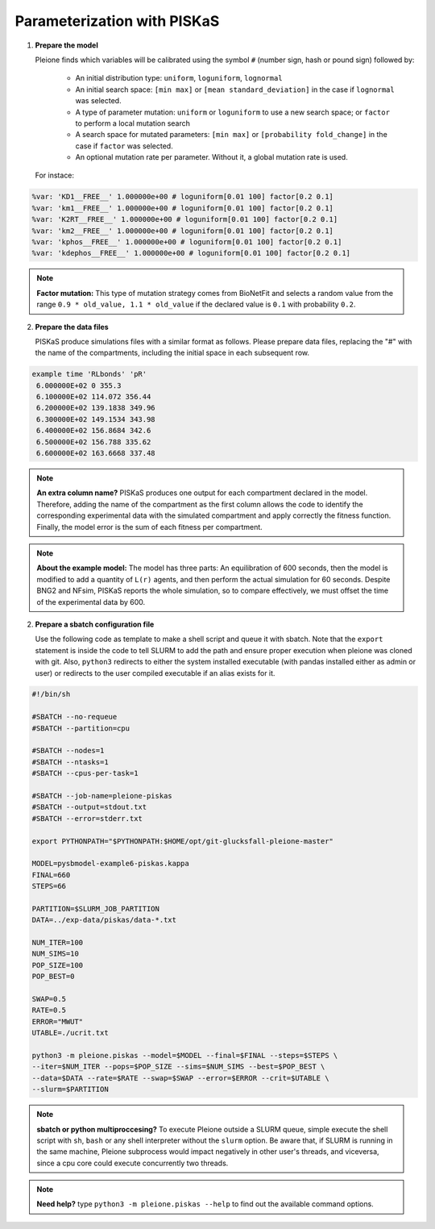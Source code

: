 Parameterization with PISKaS
============================

1. **Prepare the model**

   Pleione finds which variables will be calibrated using
   the symbol ``#`` (number sign, hash or pound sign) followed by:

	* An initial distribution type: ``uniform``, ``loguniform``, ``lognormal``
	* An initial search space: ``[min max]`` or ``[mean standard_deviation]``
	  in the case if ``lognormal`` was selected.
	* A type of parameter mutation: ``uniform`` or ``loguniform`` to use a new search
	  space; or ``factor`` to perform a local mutation search
	* A search space for mutated parameters: ``[min max]`` or
	  ``[probability fold_change]`` in the case if ``factor`` was selected.
	* An optional mutation rate per parameter. Without it, a global mutation
	  rate is used.

   For instace:

.. code-block:: bash

	%var: 'KD1__FREE__' 1.000000e+00 # loguniform[0.01 100] factor[0.2 0.1]
	%var: 'km1__FREE__' 1.000000e+00 # loguniform[0.01 100] factor[0.2 0.1]
	%var: 'K2RT__FREE__' 1.000000e+00 # loguniform[0.01 100] factor[0.2 0.1]
	%var: 'km2__FREE__' 1.000000e+00 # loguniform[0.01 100] factor[0.2 0.1]
	%var: 'kphos__FREE__' 1.000000e+00 # loguniform[0.01 100] factor[0.2 0.1]
	%var: 'kdephos__FREE__' 1.000000e+00 # loguniform[0.01 100] factor[0.2 0.1]

.. note::
	**Factor mutation:** This type of mutation strategy comes from BioNetFit and
	selects a random value from the range ``0.9 * old_value, 1.1 * old_value``
	if the declared value is ``0.1`` with probability ``0.2``.

2. **Prepare the data files**

   PISKaS produce simulations files with a similar format as follows. Please prepare
   data files, replacing the "#" with the name of the compartments, including the initial
   space in each subsequent row.

.. code-block:: bash

	example time 'RLbonds' 'pR'
	 6.000000E+02 0 355.3
	 6.100000E+02 114.072 356.44
	 6.200000E+02 139.1838 349.96
	 6.300000E+02 149.1534 343.98
	 6.400000E+02 156.8684 342.6
	 6.500000E+02 156.788 335.62
	 6.600000E+02 163.6668 337.48

.. note::
	**An extra column name?** PISKaS produces one output for each compartment
	declared in the model. Therefore, adding the name of the compartment as the
	first column allows the code to identify the corresponding experimental data
	with the simulated compartment and apply correctly the fitness function.
	Finally, the model error is the sum of each fitness per compartment.

.. note::
	**About the example model:** The model has three parts: An equilibration of
	600 seconds, then the model is modified to add a quantity of ``L(r)`` agents,
	and then perform the actual simulation for 60 seconds. Despite BNG2 and NFsim,
	PISKaS reports the whole simulation, so to compare effectively, we must offset
	the time of the experimental data by 600.

2. **Prepare a sbatch configuration file**

   Use the following code as template to make a shell script and queue it with
   sbatch. Note that the ``export`` statement is inside the code to tell SLURM
   to add the path and ensure proper execution when pleione was cloned with
   git. Also, ``python3`` redirects to either the system installed executable
   (with pandas installed either as admin or user) or redirects to the user
   compiled executable if an alias exists for it.

.. code-block:: bash

	#!/bin/sh

	#SBATCH --no-requeue
	#SBATCH --partition=cpu

	#SBATCH --nodes=1
	#SBATCH --ntasks=1
	#SBATCH --cpus-per-task=1

	#SBATCH --job-name=pleione-piskas
	#SBATCH --output=stdout.txt
	#SBATCH --error=stderr.txt

	export PYTHONPATH="$PYTHONPATH:$HOME/opt/git-glucksfall-pleione-master"

	MODEL=pysbmodel-example6-piskas.kappa
	FINAL=660
	STEPS=66

	PARTITION=$SLURM_JOB_PARTITION
	DATA=../exp-data/piskas/data-*.txt

	NUM_ITER=100
	NUM_SIMS=10
	POP_SIZE=100
	POP_BEST=0

	SWAP=0.5
	RATE=0.5
	ERROR="MWUT"
	UTABLE=./ucrit.txt

	python3 -m pleione.piskas --model=$MODEL --final=$FINAL --steps=$STEPS \
	--iter=$NUM_ITER --pops=$POP_SIZE --sims=$NUM_SIMS --best=$POP_BEST \
	--data=$DATA --rate=$RATE --swap=$SWAP --error=$ERROR --crit=$UTABLE \
	--slurm=$PARTITION

.. note::
	**sbatch or python multiproccesing?** To execute Pleione outside a SLURM
	queue, simple execute the shell script with ``sh``, ``bash`` or any shell
	interpreter without the ``slurm`` option. Be aware that, if SLURM is
	running in the same machine, Pleione subprocess would impact negatively in
	other user's threads, and viceversa, since a cpu core could execute
	concurrently two threads.

.. note::
	**Need help?** type ``python3 -m pleione.piskas --help`` to find out the
	available command options.

.. refs
.. _KaSim: https://github.com/Kappa-Dev/KaSim
.. _NFsim: https://github.com/RuleWorld/nfsim
.. _BioNetGen2: https://github.com/RuleWorld/bionetgen
.. _PISKaS: https://github.com/DLab/PISKaS
.. _BioNetFit: https://github.com/RuleWorld/BioNetFit
.. _SLURM: https://slurm.schedmd.com/

.. _Kappa: https://www.kappalanguage.org/
.. _BioNetGen: http://www.csb.pitt.edu/Faculty/Faeder/?page_id=409
.. _pandas: https://pandas.pydata.org/
